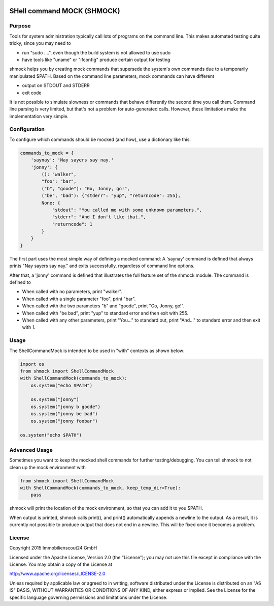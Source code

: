 .. image:: https://travis-ci.org/ImmobilienScout24/shmock.png?branch=master
   :alt: Travis build status image
   :align: left
   :target: https://travis-ci.org/ImmobilienScout24/shmock

.. image:: https://coveralls.io/repos/ImmobilienScout24/shmock/badge.png?branch=master
    :alt: Coverage status
    :target: https://coveralls.io/r/ImmobilienScout24/shmock?branch=master

.. image:: https://badge.fury.io/py/shmock.png
    :alt: Latest PyPI version
    :target: https://badge.fury.io/py/shmock


SHell command MOCK (SHMOCK)
===========================

Purpose
-------

Tools for system administration typically call lots of programs on the command line. This makes automated testing quite tricky, since you may need to

* run "sudo ....", even though the build system is not allowed to use sudo
* have tools like "uname" or "ifconfig" produce certain output for testing

shmock helps you by creating mock commands that supersede the system's own commands due to a temporarily manipulated $PATH. Based on the command line parameters, mock commands can have different

* output on STDOUT and STDERR
* exit code

It is not possible to simulate slowness or commands that behave differently the second time you call them. Command line parsing is very limited, but that's not a problem for auto-generated calls. However, these limitations make the implementation very simple.


Configuration
-------------

To configure which commands should be mocked (and how), use a dictionary like this:

.. code-block:: python

    commands_to_mock = {
        'saynay': 'Nay sayers say nay.'
        'jonny': {
            (): "walker",
            "foo": "bar",
            ("b", "goode"): "Go, Jonny, go!",
            ("be", "bad"): {"stderr": "yup", "returncode": 255},
            None: {
                "stdout": "You called me with some unknown parameters.",
                "stderr": "And I don't like that.",
                "returncode": 1
            }
        }
    }

The first part uses the most simple way of defining a mocked command: A 'saynay' command is defined that always prints "Nay sayers say nay." and exits successfully, regardless of command line options.

After that, a 'jonny' command is defined that illustrates the full feature set of the shmock module. The command is defined to

* When called with no parameters, print "walker".
* When called with a single parameter "foo", print "bar".
* When called with the two parameters "b" and "goode", print "Go, Jonny, go!".
* When called with "be bad", print "yup" to standard error and then exit with 255.
* When called with any other parameters, print "You..." to standard out, print "And..." to standard error and then exit with 1.

Usage
-----

The ShellCommandMock is intended to be used in "with" contexts as shown below:

.. code-block:: python

    import os
    from shmock import ShellCommandMock
    with ShellCommandMock(commands_to_mock):
        os.system("echo $PATH")

        os.system("jonny")
        os.system("jonny b goode")
        os.system("jonny be bad")
        os.system("jonny foobar")

    os.system("echo $PATH")

Advanced Usage
--------------

Sometimes you want to keep the mocked shell commands for further testing/debugging. You can tell shmock to not clean up the mock environment with

.. code-block:: python

    from shmock import ShellCommandMock
    with ShellCommandMock(commands_to_mock, keep_temp_dir=True):
        pass

shmock will print the location of the mock environment, so that you can add it to you $PATH.

When output is printed, shmock calls print(), and print() automatically appends a newline to the output. As a result, it is currently not possible to produce output that does not end in a newline. This will be fixed once it becomes a problem.

License
-------

Copyright 2015 Immobilienscout24 GmbH

Licensed under the Apache License, Version 2.0 (the "License");
you may not use this file except in compliance with the License.
You may obtain a copy of the License at

http://www.apache.org/licenses/LICENSE-2.0

Unless required by applicable law or agreed to in writing, software
distributed under the License is distributed on an "AS IS" BASIS,
WITHOUT WARRANTIES OR CONDITIONS OF ANY KIND, either express or implied.
See the License for the specific language governing permissions and
limitations under the License.
